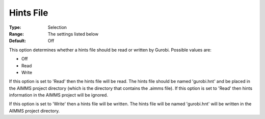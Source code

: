 .. _GUROBI_MIP_-_Hints_File:


Hints File
==========



:Type:	Selection	
:Range:	The settings listed below	
:Default:	Off	



This option determines whether a hints file should be read or written by Gurobi. Possible values are:



*	Off
*	Read
*	Write




If this option is set to 'Read' then the hints file will be read. The hints file should be named 'gurobi.hnt' and be placed in the AIMMS project directory (which is the directory that contains the .aimms file). If this option is set to 'Read' then hints information in the AIMMS project will be ignored.





If this option is set to 'Write' then a hints file will be written. The hints file will be named 'gurobi.hnt' will be written in the AIMMS project directory.

